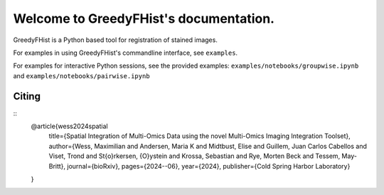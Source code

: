 .. _topics-index:

=======================================
Welcome to GreedyFHist's documentation.
=======================================

GreedyFHist is a Python based tool for registration of stained images.



For examples in using GreedyFHist's commandline interface, see ``examples``.

For examples for interactive Python sessions, see the provided examples: ``examples/notebooks/groupwise.ipynb`` and ``examples/notebooks/pairwise.ipynb``



Citing
======

::
  @article{wess2024spatial
    title={Spatial Integration of Multi-Omics Data using the novel Multi-Omics Imaging Integration Toolset},
    author={Wess, Maximilian and Andersen, Maria K and Midtbust, Elise and Guillem, Juan Carlos Cabellos and Viset, Trond and St{\o}rkersen, {\O}ystein and Krossa, Sebastian and Rye, Morten Beck and Tessem, May-Britt},
    journal={bioRxiv},
    pages={2024--06},
    year={2024},
    publisher={Cold Spring Harbor Laboratory}
  }

